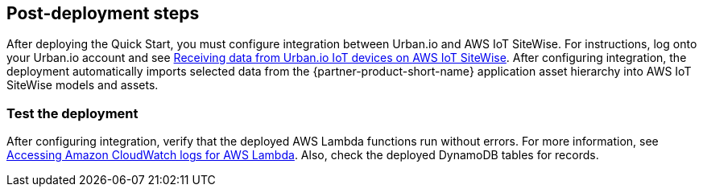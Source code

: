 // Add steps as necessary for accessing the software, post-configuration, and testing. Don’t include full usage instructions for your software, but add links to your product documentation for that information.
//Should any sections not be applicable, remove them

== Post-deployment steps

After deploying the Quick Start, you must configure integration between Urban.io and AWS IoT SiteWise. For instructions, log onto your Urban.io account and see https://support.urban.io/support/solutions/articles/43000627793-integration-with-aws-iot-sitewise[Receiving data from Urban.io IoT devices on AWS IoT SiteWise^]. After configuring integration, the deployment automatically imports  selected data from the {partner-product-short-name} application asset hierarchy into AWS IoT SiteWise models and assets.

=== Test the deployment

After configuring integration, verify that the deployed AWS Lambda functions run without errors. For more information, see https://docs.aws.amazon.com/lambda/latest/dg/monitoring-cloudwatchlogs.html[Accessing Amazon CloudWatch logs for AWS Lambda^]. Also, check the deployed DynamoDB tables for records.

//== Update steps
// AWS CloudFormation provides two methods for updating stacks: direct update or creating and executing change sets. When you directly update a stack, you submit changes and AWS CloudFormation immediately deploys them. Use direct updates when you want to quickly deploy your updates.

// With change sets, you can preview the changes AWS CloudFormation will make to your stack, and then decide whether to apply those changes. Change sets are JSON-formatted documents that summarize the changes AWS CloudFormation will make to a stack. Use change sets when you want to ensure that AWS CloudFormation doesn't make unintentional changes or when you want to consider several options. For example, you can use a change set to verify that AWS CloudFormation won't replace your stack's database instances during an update.

//== Security
// Provide post-deployment best practices for using the technology on AWS, including considerations such as migrating data, backups, ensuring high performance, high availability, etc. Link to software documentation for detailed information.

//_Add any security-related information._

//== Other useful information
//Provide any other information of interest to users, especially focusing on areas where AWS or cloud usage differs from on-premises usage.

//_Add any other details that will help the customer use the software on AWS._
